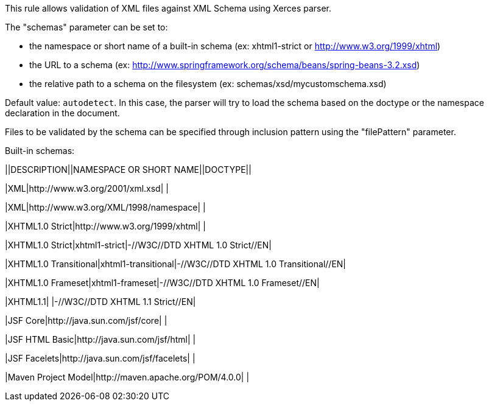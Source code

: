 This rule allows validation of XML files against XML Schema using Xerces parser.


The "schemas" parameter can be set to:

* the namespace or short name of a built-in schema (ex: xhtml1-strict or http://www.w3.org/1999/xhtml)
* the URL to a schema (ex: http://www.springframework.org/schema/beans/spring-beans-3.2.xsd)
* the relative path to a schema on the filesystem (ex: schemas/xsd/mycustomschema.xsd)

Default value: ``++autodetect++``. In this case, the parser will try to load the schema based on the doctype or the namespace declaration in the document.


Files to be validated by the schema can be specified through inclusion pattern using the "filePattern" parameter.


Built-in schemas:

||DESCRIPTION||NAMESPACE OR SHORT NAME||DOCTYPE||

|XML|http://www.w3.org/2001/xml.xsd| |

|XML|http://www.w3.org/XML/1998/namespace| |

|XHTML1.0 Strict|http://www.w3.org/1999/xhtml| |

|XHTML1.0 Strict|xhtml1-strict|-//W3C//DTD XHTML 1.0 Strict//EN|

|XHTML1.0 Transitional|xhtml1-transitional|-//W3C//DTD XHTML 1.0 Transitional//EN|

|XHTML1.0 Frameset|xhtml1-frameset|-//W3C//DTD XHTML 1.0 Frameset//EN|

|XHTML1.1| |-//W3C//DTD XHTML 1.1 Strict//EN|

|JSF Core|http://java.sun.com/jsf/core| |

|JSF HTML Basic|http://java.sun.com/jsf/html| |

|JSF Facelets|http://java.sun.com/jsf/facelets| |

|Maven Project Model|http://maven.apache.org/POM/4.0.0| |


